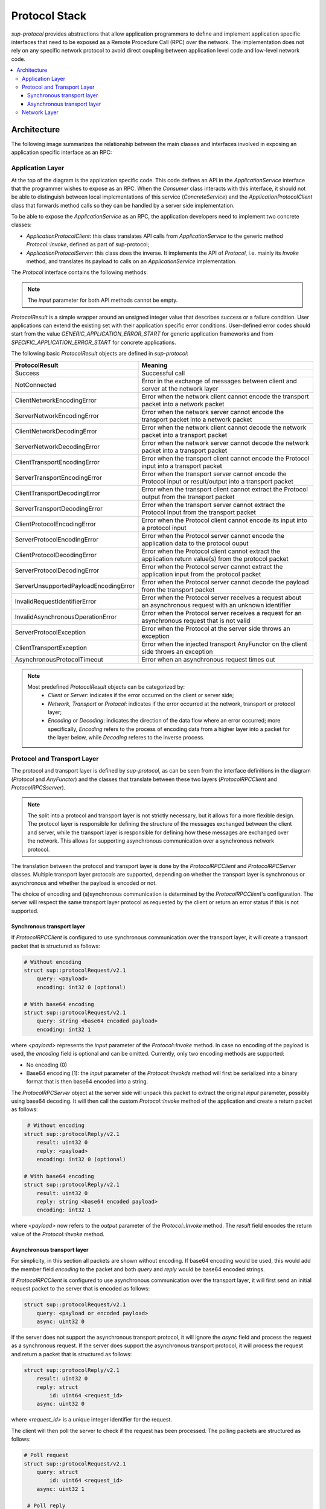 Protocol Stack
==============

`sup-protocol` provides abstractions that allow application programmers to define and implement application specific interfaces that need to be exposed as a Remote Procedure Call (RPC) over the network. The implementation does not rely on any specific network protocol to avoid direct coupling between application level code and low-level network code.

.. contents::
   :local:

Architecture
------------

The following image summarizes the relationship between the main classes and interfaces involved in exposing an application specific interface as an RPC:

.. image:: /images/sup_protocol_stack.png

Application Layer
^^^^^^^^^^^^^^^^^

At the top of the diagram is the application specific code. This code defines an API in the `ApplicationService` interface that the programmer wishes to expose as an RPC. When the `Consumer` class interacts with this interface, it should not be able to distinguish between local implementations of this service (`ConcreteService`) and the `ApplicationProtocolClient` class that forwards method calls so they can be handled by a server side implementation.

To be able to expose the `ApplicationService` as an RPC, the application developers need to implement two concrete classes:

* `ApplicationProtocolClient`: this class translates API calls from `ApplicationService` to the generic method `Protocol::Invoke`, defined as part of sup-protocol;
* `ApplicationProtocolServer`: this class does the inverse. It implements the API of `Protocol`, i.e. mainly its `Invoke` method, and translates its payload to calls on an `ApplicationService` implementation.

The `Protocol` interface contains the following methods:

.. function:: ProtocolResult Invoke(const AnyValue& input, AnyValue& output)

   :return: ProtocolResult indicating success or failure conditions.

   The main API method that provides access to the application layer over the network.

.. function:: ProtocolResult Service(const AnyValue& input, AnyValue& output)

   :return: ProtocolResult indicating success or failure conditions.

   API method that can provide generic application protocol information to the caller.

.. note::
   The `input` parameter for both API methods cannot be empty.

`ProtocolResult` is a simple wrapper around an unsigned integer value that describes success or a failure condition. User applications can extend the existing set with their application specific error conditions. User-defined error codes should start from the value `GENERIC_APPLICATION_ERROR_START` for generic application frameworks and from `SPECIFIC_APPLICATION_ERROR_START` for concrete applications.

The following basic `ProtocolResult` objects are defined in `sup-protocol`:

.. list-table::
   :widths: 30 85
   :header-rows: 1

   * - ProtocolResult
     - Meaning
   * - Success
     - Successful call
   * - NotConnected
     - Error in the exchange of messages between client and server at the network layer
   * - ClientNetworkEncodingError
     - Error when the network client cannot encode the transport packet into a network packet
   * - ServerNetworkEncodingError
     - Error when the network server cannot encode the transport packet into a network packet
   * - ClientNetworkDecodingError
     - Error when the network client cannot decode the network packet into a transport packet
   * - ServerNetworkDecodingError
     - Error when the network server cannot decode the network packet into a transport packet
   * - ClientTransportEncodingError
     - Error when the transport client cannot encode the Protocol input into a transport packet
   * - ServerTransportEncodingError
     - Error when the transport server cannot encode the Protocol input or result/output into a transport packet
   * - ClientTransportDecodingError
     - Error when the transport client cannot extract the Protocol output from the transport packet
   * - ServerTransportDecodingError
     - Error when the transport server cannot extract the Protocol input from the transport packet
   * - ClientProtocolEncodingError
     - Error when the Protocol client cannot encode its input into a protocol input
   * - ServerProtocolEncodingError
     - Error when the Protocol server cannot encode the application data to the protocol ouput
   * - ClientProtocolDecodingError
     - Error when the Protocol client cannot extract the application return value(s) from the protocol packet
   * - ServerProtocolDecodingError
     - Error when the Protocol server cannot extract the application input from the protocol packet
   * - ServerUnsupportedPayloadEncodingError
     - Error when the Protocol server cannot decode the payload from the transport packet
   * - InvalidRequestIdentifierError
     - Error when the Protocol server receives a request about an asynchronous request with an unknown identifier
   * - InvalidAsynchronousOperationError
     - Error when the Protocol server receives a request for an asynchronous request that is not valid
   * - ServerProtocolException
     - Error when the Protocol at the server side throws an exception
   * - ClientTransportException
     - Error when the injected transport AnyFunctor on the client side throws an exception
   * - AsynchronousProtocolTimeout
     - Error when an asynchronous request times out

.. note::
   Most predefined `ProtocolResult` objects can be categorized by:
      * `Client` or `Server`: indicates if the error occurred on the client or server side;
      * `Network`, `Transport` or `Protocol`: indicates if the error occurred at the network, transport or protocol layer;
      * `Encoding` or `Decoding`: indicates the direction of the data flow where an error occurred; more specifically, `Encoding` refers to the process of encoding data from a higher layer into a packet for the layer below, while `Decoding` referes to the inverse process.

Protocol and Transport Layer
^^^^^^^^^^^^^^^^^^^^^^^^^^^^

The protocol and transport layer is defined by `sup-protocol`, as can be seen from the interface definitions in the diagram (`Protocol` and `AnyFunctor`) and the classes that translate between these two layers (`ProtocolRPCClient` and `ProtocolRPCSserver`).

.. note::
   The split into a protocol and transport layer is not strictly necessary, but it allows for a more flexible design. The protocol layer is responsible for defining the structure of the messages exchanged between the client and server, while the transport layer is responsible for defining how these messages are exchanged over the network. This allows for supporting asynchronous communication over a synchronous network protocol.

The translation between the protocol and transport layer is done by the `ProtocolRPCClient` and `ProtocolRPCServer` classes. Multiple transport layer protocols are supported, depending on whether the transport layer is synchronous or asynchronous and whether the payload is encoded or not.

The choice of encoding and (a)synchronous communication is determined by the `ProtocolRPCClient`'s configuration. The server will respect the same transport layer protocol as requested by the client or return an error status if this is not supported.

Synchronous transport layer
"""""""""""""""""""""""""""

If `ProtocolRPCClient` is configured to use synchronous communication over the transport layer, it will create a transport packet that is structured as follows:

.. code-block:: text

   # Without encoding
   struct sup::protocolRequest/v2.1
       query: <payload>
       encoding: int32 0 (optional)

   # With base64 encoding
   struct sup::protocolRequest/v2.1
       query: string <base64 encoded payload>
       encoding: int32 1

where `<payload>` represents the `input` parameter of the `Protocol::Invoke` method. In case no encoding of the payload is used, the `encoding` field is optional and can be omitted. Currently, only two encoding methods are supported:

* No encoding (0)
* Base64 encoding (1): the `input` parameter of the `Protocol::Invokde` method will first be serialized into a binary format that is then base64 encoded into a string.

The `ProtocolRPCServer` object at the server side will unpack this packet to extract the original `input` parameter, possibly using base64 decoding. It will then call the custom `Protocol::Invoke` method of the application and create a return packet as follows:

.. code-block:: text

    # Without encoding
   struct sup::protocolReply/v2.1
       result: uint32 0
       reply: <payload>
       encoding: int32 0 (optional)

   # With base64 encoding
   struct sup::protocolReply/v2.1
       result: uint32 0
       reply: string <base64 encoded payload>
       encoding: int32 1

where `<payload>` now refers to the `output` parameter of the `Protocol::Invoke` method. The `result` field encodes the return value of the `Protocol::Invoke` method.

Asynchronous transport layer
""""""""""""""""""""""""""""

For simplicity, in this section all packets are shown without encoding. If base64 encoding would be used, this would add the member field `encoding` to the packet and both `query` and `reply` would be base64 encoded strings.

If `ProtocolRPCClient` is configured to use asynchronous communication over the transport layer, it will first send an initial request packet to the server that is encoded as follows:

.. code-block:: text

   struct sup::protocolRequest/v2.1
       query: <payload or encoded payload>
       async: uint32 0

If the server does not support the asynchronous transport protocol, it will ignore the `async` field and process the request as a synchronous request. If the server does support the asynchronous transport protocol, it will process the request and return a packet that is structured as follows:

.. code-block:: text

   struct sup::protocolReply/v2.1
       result: uint32 0
       reply: struct
           id: uint64 <request_id>
       async: uint32 0

where `<request_id>` is a unique integer identifier for the request.

The client will then poll the server to check if the request has been processed. The polling packets are structured as follows:

.. code-block:: text

   # Poll request
   struct sup::protocolRequest/v2.1
       query: struct
           id: uint64 <request_id>
       async: uint32 1

    # Poll reply
    struct sup::protocolReply/v2.1
        result: uint32 0
        reply: struct
            ready: bool <true/false>
        async: uint32 1

If the poll reply indicates that the initial request has been fully processed, the client will attempt to retrieve the result of this processing by sending a request packet that is structured as follows:

.. code-block:: text

   struct sup::protocolRequest/v2.1
       query: struct
           id: uint64 <request_id>
       async: uint32 2

And the server will return the result of the processing in a packet that is structured as follows:

.. code-block:: text

   struct sup::protocolReply/v2.1
       result: uint32 0
       reply: <payload>
       async: uint32 2

Network Layer
^^^^^^^^^^^^^

At the bottom part of the diagram is the network implementation (the diagram uses a concrete EPICS implementation). Every concrete network implemenation should implement the `AnyFunctor` interface:

.. function:: AnyValue operator()(const AnyValue& input)

   The function call operator with an `AnyValue` parameter and return value.

An implementation of the network layer requires:

* The client and server implementations obey the contract of the transport layer. This means that the return values of the function call operator are compliant with the above mentioned reply structures.
